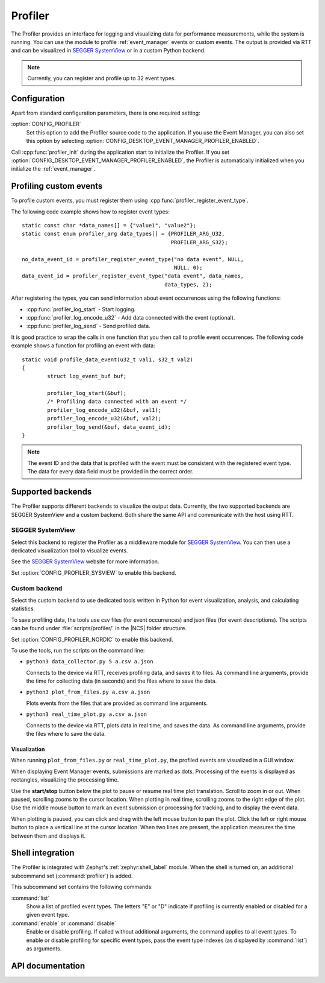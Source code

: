 .. _profiler:

Profiler
########

The Profiler provides an interface for logging and visualizing data for performance measurements, while the system is running.
You can use the module to profile :ref:`event_manager` events or custom events.
The output is provided via RTT and can be visualized in `SEGGER SystemView`_ or in a custom Python backend.

.. note::

	Currently, you can register and profile up to 32 event types.


Configuration
*************

Apart from standard configuration parameters, there is one required setting:

:option:`CONFIG_PROFILER`
  Set this option to add the Profiler source code to the application.
  If you use the Event Manager, you can also set this option by selecting :option:`CONFIG_DESKTOP_EVENT_MANAGER_PROFILER_ENABLED`.

Call :cpp:func:`profiler_init` during the application start to initialize the Profiler.
If you set :option:`CONFIG_DESKTOP_EVENT_MANAGER_PROFILER_ENABLED`, the Profiler is automatically initialized when you initialize the :ref:`event_manager`.


Profiling custom events
***********************

To profile custom events, you must register them using :cpp:func:`profiler_register_event_type`.

The following code example shows how to register event types::

	static const char *data_names[] = {"value1", "value2"};
	static const enum profiler_arg data_types[] = {PROFILER_ARG_U32,
						       PROFILER_ARG_S32};

	no_data_event_id = profiler_register_event_type("no data event", NULL,
							NULL, 0);
	data_event_id = profiler_register_event_type("data event", data_names,
						     data_types, 2);

After registering the types, you can send information about event occurrences using the following functions:

* :cpp:func:`profiler_log_start` - Start logging.
* :cpp:func:`profiler_log_encode_u32` - Add data connected with the event (optional).
* :cpp:func:`profiler_log_send` - Send profiled data.

It is good practice to wrap the calls in one function that you then call to profile event occurrences.
The following code example shows a function for profiling an event with data::

	static void profile_data_event(u32_t val1, s32_t val2)
	{
		struct log_event_buf buf;

		profiler_log_start(&buf);
		/* Profiling data connected with an event */
		profiler_log_encode_u32(&buf, val1);
		profiler_log_encode_u32(&buf, val2);
		profiler_log_send(&buf, data_event_id);
	}

.. note::

	The event ID and the data that is profiled with the event must be consistent with the registered event type.
	The data for every data field must be provided in the correct order.


Supported backends
******************

The Profiler supports different backends to visualize the output data.
Currently, the two supported backends are SEGGER SystemView and a custom backend.
Both share the same API and communicate with the host using RTT.


SEGGER SystemView
=================

Select this backend to register the Profiler as a middleware module for `SEGGER SystemView`_.
You can then use a dedicated visualization tool to visualize events.

See the `SEGGER SystemView`_ website for more information.

Set :option:`CONFIG_PROFILER_SYSVIEW` to enable this backend.


Custom backend
==============

Select the custom backend to use dedicated tools written in Python for event visualization, analysis, and calculating statistics.

To save profiling data, the tools use csv files (for event occurrences) and json files (for event descriptions).
The scripts can be found under :file:`scripts/profiler/` in the |NCS| folder structure.

Set :option:`CONFIG_PROFILER_NORDIC` to enable this backend.

To use the tools, run the scripts on the command line:

* ``python3 data_collector.py 5 a.csv a.json``

  Connects to the device via RTT, receives profiling data, and saves it to files.
  As command line arguments, provide the time for collecting data (in seconds) and the files where to save the data.

* ``python3 plot_from_files.py a.csv a.json``

  Plots events from the files that are provided as command line arguments.

* ``python3 real_time_plot.py a.csv a.json``

  Connects to the device via RTT, plots data in real time, and saves the data.
  As command line arguments, provide the files where to save the data.


Visualization
-------------

When running ``plot_from_files.py`` or ``real_time_plot.py``, the profiled events are visualized in a GUI window.

When displaying Event Manager events, submissions are marked as dots.
Processing of the events is displayed as rectangles, visualizing the processing time.

Use the **start/stop** button below the plot to pause or resume real time plot translation.
Scroll to zoom in or out.
When paused, scrolling zooms to the cursor location.
When plotting in real time, scrolling zooms to the right edge of the plot.
Use the middle mouse button to mark an event submission or processing for tracking, and to display the event data.

When plotting is paused, you can click and drag with the left mouse button to pan the plot.
Click the left or right mouse button to place a vertical line at the cursor location.
When two lines are present, the application measures the time between them and displays it.


Shell integration
*****************

The Profiler is integrated with Zephyr's :ref:`zephyr:shell_label` module.
When the shell is turned on, an additional subcommand set (:command:`profiler`) is added.

This subcommand set contains the following commands:

:command:`list`
  Show a list of profiled event types.
  The letters "E" or "D" indicate if profiling is currently enabled or disabled for a given event type.

:command:`enable` or :command:`disable`
  Enable or disable profiling.
  If called without additional arguments, the command applies to all event types.
  To enable or disable profiling for specific event types, pass the event type indexes (as displayed by :command:`list`) as arguments.


API documentation
*****************

.. doxygengroup:: profiler
   :project: nrf
   :members:
